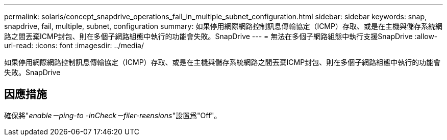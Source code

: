 ---
permalink: solaris/concept_snapdrive_operations_fail_in_multiple_subnet_configuration.html 
sidebar: sidebar 
keywords: snap, snapdrive, fail, multiple, subnet, configuration 
summary: 如果停用網際網路控制訊息傳輸協定（ICMP）存取、或是在主機與儲存系統網路之間丟棄ICMP封包、則在多個子網路組態中執行的功能會失敗。SnapDrive 
---
= 無法在多個子網路組態中執行支援SnapDrive
:allow-uri-read: 
:icons: font
:imagesdir: ../media/


[role="lead"]
如果停用網際網路控制訊息傳輸協定（ICMP）存取、或是在主機與儲存系統網路之間丟棄ICMP封包、則在多個子網路組態中執行的功能會失敗。SnapDrive



== 因應措施

確保將"_enable－ping-to -inCheck－filer-reensions_"設置爲"Off"。
